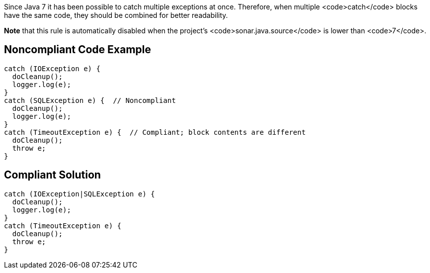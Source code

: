 Since Java 7 it has been possible to catch multiple exceptions at once. Therefore, when multiple <code>catch</code> blocks have the same code, they should be combined for better readability.

*Note* that this rule is automatically disabled when the project's <code>sonar.java.source</code> is lower than <code>7</code>.


== Noncompliant Code Example

----
catch (IOException e) {
  doCleanup();
  logger.log(e);
}
catch (SQLException e) {  // Noncompliant
  doCleanup();
  logger.log(e);
}
catch (TimeoutException e) {  // Compliant; block contents are different
  doCleanup();
  throw e;
}
----


== Compliant Solution

----
catch (IOException|SQLException e) {
  doCleanup();
  logger.log(e);
}
catch (TimeoutException e) {
  doCleanup();
  throw e;
}
----


